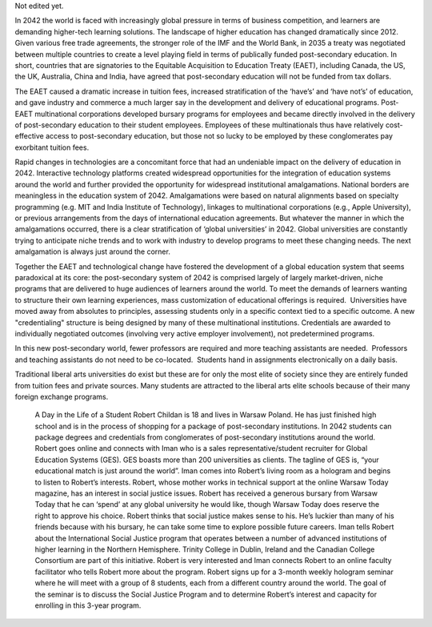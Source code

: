 Not edited yet.

In 2042 the world is faced with increasingly global pressure in terms of business competition, and learners are demanding higher-tech learning solutions. The landscape of higher education has changed dramatically since 2012. Given various free trade agreements, the stronger role of the IMF and the World Bank, in 2035 a treaty was negotiated between multiple countries to create a level playing field in terms of publically funded post-secondary education. In short, countries that are signatories to the Equitable Acquisition to Education Treaty (EAET), including Canada, the US, the UK, Australia, China and India, have agreed that post-secondary education will not be funded from tax dollars. 


The EAET caused a dramatic increase in tuition fees, increased stratification of the ‘have’s’ and ‘have not’s’ of education, and gave industry and commerce a much larger say in the development and delivery of educational programs. Post-EAET multinational corporations developed bursary programs for employees and became directly involved in the delivery of post-secondary education to their student employees. Employees of these multinationals thus have relatively cost-effective access to post-secondary education, but those not so lucky to be employed by these conglomerates pay exorbitant tuition fees.

Rapid changes in technologies are a concomitant force that had an undeniable impact on the delivery of education in 2042. Interactive technology platforms created widespread opportunities for the integration of education systems around the world and further provided the opportunity for widespread institutional amalgamations. National borders are meaningless in the education system of 2042. Amalgamations were based on natural alignments based on specialty programming (e.g. MIT and India Institute of Technology), linkages to multinational corporations (e.g., Apple University), or previous arrangements from the days of international education agreements. But whatever the manner in which the amalgamations occurred, there is a clear stratification of ‘global universities’ in 2042. Global universities are constantly trying to anticipate niche trends and to work with industry to develop programs to meet these changing needs. The next amalgamation is always just around the corner.

Together the EAET and technological change have fostered the development of a global education system that seems paradoxical at its core: the post-secondary system of 2042 is comprised largely of largely market-driven, niche programs that are delivered to huge audiences of learners around the world.  To meet the demands of learners wanting to structure their own learning experiences, mass customization of educational offerings is required.  Universities have moved away from absolutes to principles, assessing students only in a specific context tied to a specific outcome. A new "credentialing" structure is being designed by many of these multinational institutions. Credentials are awarded to individually negotiated outcomes (involving very active employer involvement), not predetermined programs. 

In this new post-secondary world, fewer professors are required and more teaching assistants are needed.  Professors and teaching assistants do not need to be co-located.  Students hand in assignments electronically on a daily basis. 

Traditional liberal arts universities do exist but these are for only the most elite of society since they are entirely funded from tuition fees and private sources. Many students are attracted to the liberal arts elite schools because of their many foreign exchange programs. 



 A Day in the Life of a Student
 Robert Childan is 18 and lives in Warsaw Poland. He has just finished high school and is in the process of shopping for a package of post-secondary institutions. In 2042 students can package degrees and credentials from conglomerates of post-secondary institutions around the world.
 Robert goes online and connects with Iman who is a sales representative/student recruiter for Global Education Systems (GES). GES boasts more than 200 universities as clients. The tagline of GES is, “your educational match is just around the world”. Iman comes into Robert’s living room as a hologram and begins to listen to Robert’s interests. Robert, whose mother works in technical support at the online Warsaw Today magazine, has an interest in social justice issues. Robert has received a generous bursary from Warsaw Today that he can ‘spend’ at any global university he would like, though Warsaw Today does reserve the right to approve his choice. Robert thinks that social justice makes sense to his. He’s luckier than many of his friends because with his bursary, he can take some time to explore possible future careers.
 Iman tells Robert about the International Social Justice program that operates between a number of advanced institutions of higher learning in the Northern Hemisphere. Trinity College in Dublin, Ireland and the Canadian College Consortium are part of this initiative. 
 Robert is very interested and Iman connects Robert to an online faculty facilitator who tells Robert more about the program. Robert signs up for a 3-month weekly hologram seminar where he will meet with a group of 8 students, each from a different country around the world. The goal of the seminar is to discuss the Social Justice Program and to determine Robert’s interest and capacity for enrolling in this 3-year program.
